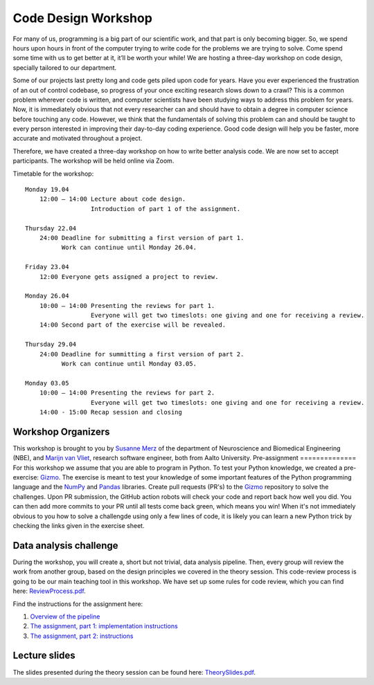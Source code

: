 ====================
Code Design Workshop
====================

For many of us, programming is a big part of our scientific work, and that part is only becoming bigger.
So, we spend hours upon hours in front of the computer trying to write code for the problems we are trying to solve.
Come spend some time with us to get better at it, it’ll be worth your while!
We are hosting a three-day workshop on code design, specially tailored to our department.

Some of our projects last pretty long and code gets piled upon code for years.
Have you ever experienced the frustration of an out of control codebase, so progress of your once exciting research slows down to a crawl?
This is a common problem wherever code is written, and computer scientists have been studying ways to address this problem for years.
Now, it is immediately obvious that not every researcher can and should have to obtain a degree in computer science before touching any code.
However, we think that the fundamentals of solving this problem can and should be taught to every person interested in improving their day-to-day coding experience.
Good code design will help you be faster, more accurate and motivated throughout a project.

Therefore, we have created a three-day workshop on how to write better analysis code.
We are now set to accept participants.
The workshop will be held online via Zoom.

Timetable for the workshop::

    Monday 19.04
        12:00 – 14:00 Lecture about code design.
                      Introduction of part 1 of the assignment.
    
    Thursday 22.04
        24:00 Deadline for submitting a first version of part 1.
              Work can continue until Monday 26.04.

    Friday 23.04
        12:00 Everyone gets assigned a project to review.

    Monday 26.04
        10:00 – 14:00 Presenting the reviews for part 1.
                      Everyone will get two timeslots: one giving and one for receiving a review.
        14:00 Second part of the exercise will be revealed.
    
    Thursday 29.04
        24:00 Deadline for summitting a first version of part 2.
              Work can continue until Monday 03.05.

    Monday 03.05
        10:00 – 14:00 Presenting the reviews for part 2.
                      Everyone will get two timeslots: one giving and one for receiving a review.
        14:00 - 15:00 Recap session and closing

Workshop Organizers
===================
This workshop is brought to you by `Susanne Merz <https://people.aalto.fi/susanne.merz>`_ of the department of Neuroscience and Biomedical Engineering (NBE), and `Marijn van Vliet <https://people.aalto.fi/marijn.vanvliet>`_, research software engineer, both from Aalto University.
Pre-assignment
==============
For this workshop we assume that you are able to program in Python.
To test your Python knowledge, we created a pre-exercise: `Gizmo <https://github.com/wmvanvliet/gizmo>`_.
The exercise is meant to test your knowledge of some important features of the Python programming language and the `NumPy <https://numpy.org>`_ and `Pandas <https://pandas.pydata.org/>`_ libraries.
Create pull requests (PR's) to the `Gizmo <https://github.com/wmvanvliet/gizmo>`_ repository to solve the challenges.
Upon PR submission, the GitHub action robots will check your code and report back how well you did. You can then add more commits to your PR until all tests come back green, which means you win!
When it's not immediately obvious to you how to solve a challengde using only a few lines of code, it is likely you can learn a new Python trick by checking the links given in the exercise sheet.

Data analysis challenge
=======================
During the workshop, you will create a, short but not trivial, data analysis pipeline.
Then, every group will review the work from another group, based on the design principles we covered in the theory session.
This code-review process is going to be our main teaching tool in this workshop.
We have set up some rules for code review, which you can find here: `ReviewProcess.pdf <ReviewProcess.pdf>`_.

Find the instructions for the assignment here:

1. `Overview of the pipeline <overview.rst>`_
2. `The assignment, part 1: implementation instructions <implementation_part1.rst>`_
3. `The assignment, part 2: instructions <implementation_part2.rst>`_ 

Lecture slides
==============
The slides presented during the theory session can be found here: `TheorySlides.pdf <TheorySlides.pdf>`_.
